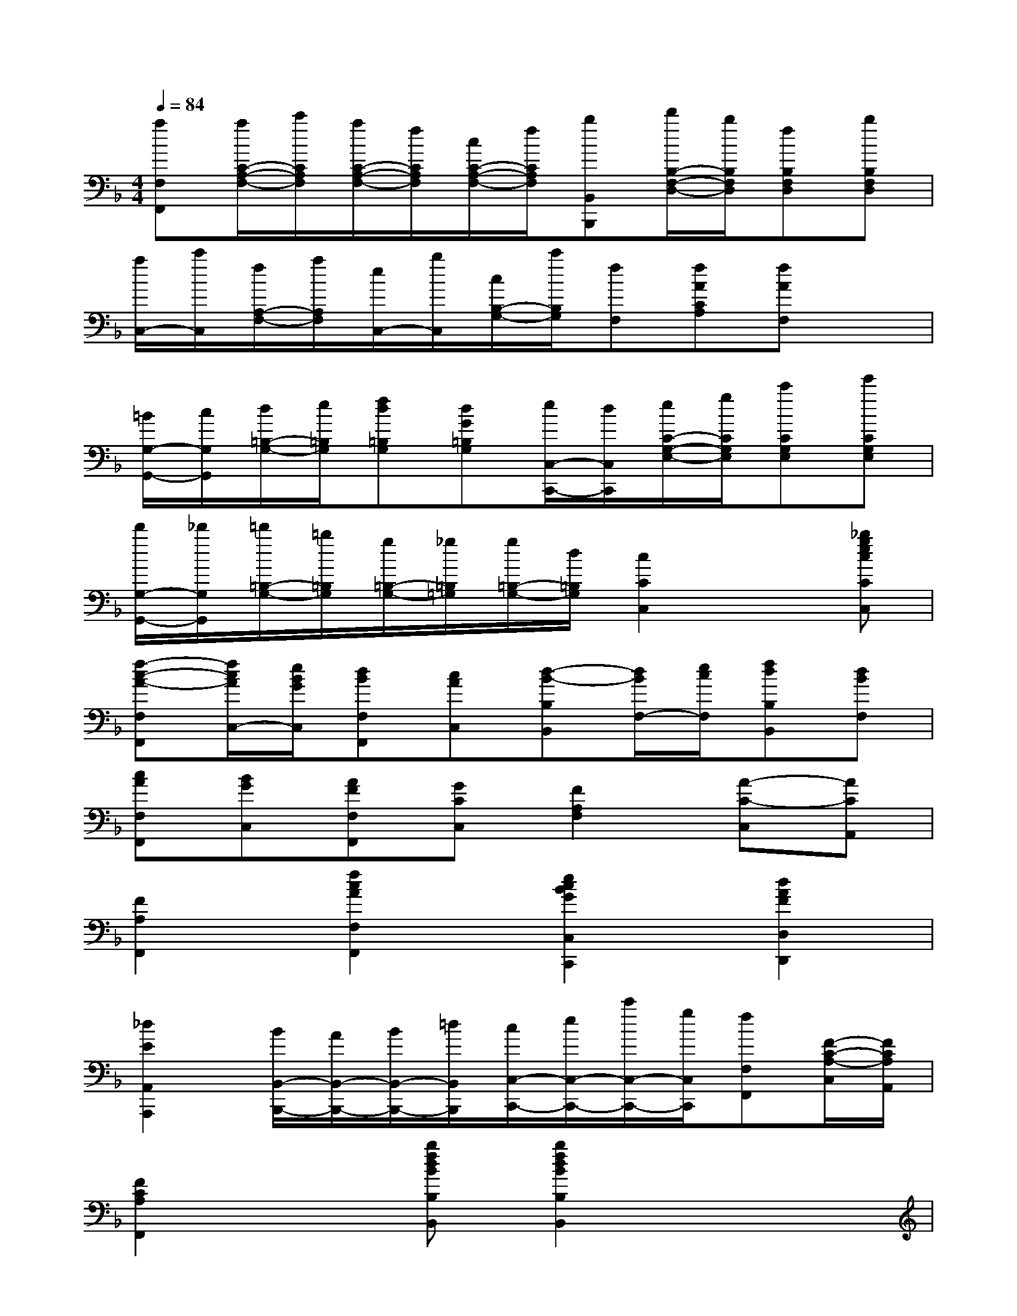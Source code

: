X:1
T:
M:4/4
L:1/8
Q:1/4=84
K:F%1flats
V:1
[aF,F,,][a/2C/2-A,/2-F,/2-][c'/2C/2A,/2F,/2][a/2C/2-A,/2-F,/2-][f/2C/2A,/2F,/2][c/2C/2-A,/2-F,/2-][f/2C/2A,/2F,/2][bB,,B,,,][d'/2B,/2-F,/2-D,/2-][b/2B,/2F,/2D,/2][fB,F,D,][bB,F,D,]|
[a/2C,/2-][c'/2C,/2][f/2A,/2-F,/2-][a/2A,/2F,/2][e/2C,/2-][b/2C,/2][c/2B,/2-G,/2-][c'/2B,/2G,/2][fF,][fACA,][fAF,]x|
[=B/2G,/2-G,,/2-][c/2G,/2G,,/2][d/2=B,/2-G,/2-][e/2=B,/2G,/2][fd=B,G,][dG=B,G,][e/2C,/2-C,,/2-][d/2C,/2C,,/2][e/2C/2-G,/2-E,/2-][g/2C/2G,/2E,/2][c'CG,E,][e'CG,E,]|
[d'/2G,/2-G,,/2-][_d'/2G,/2G,,/2][=d'/2=B,/2-G,/2-][=b/2=B,/2G,/2][g/2=B,/2-G,/2-][_g/2=B,/2=G,/2][g/2=B,/2-G,/2-][d/2=B,/2G,/2][c2C2C,2]x[_bgecCC,]|
[f-c-A-F,F,,][f/2c/2A/2C,/2-][e/2B/2G/2C,/2][dBF,F,,][cAC,][d-B-B,B,,][d/2B/2F,/2-][e/2c/2F,/2][fdB,B,,][dBF,]|
[cAF,F,,][BGC,][AFF,F,,][GCC,][F2A,2F,2][A-C-C,][ACA,,]|
[F2A,2F,,2][f2c2A2F,2F,,2][e2c2B2G2C,2C,,2][d2A2F2D,2D,,2]|
[_d2E2A,,2A,,,2][B/2B,,/2-B,,,/2-][A/2B,,/2-B,,,/2-][B/2B,,/2-B,,,/2-][=d/2B,,/2B,,,/2][c/2C,/2-C,,/2-][e/2C,/2-C,,/2-][c'/2C,/2-C,,/2-][g/2C,/2C,,/2][fF,F,,][F/2-C/2-A,/2-C,/2][F/2C/2A,/2A,,/2]|
[F2C2A,2F,,2]x[bfdBB,B,,][b2f2d2B2B,2B,,2]x2|
xF[BDB,-B,,-][FB,B,,][BD]F[BDB,-B,,-][FB,B,,]|
[BDB,-B,,-][FB,B,,][BD]F[BDB,-B,,-][FB,B,,][A_EF,-F,,-][FF,F,,]|
[A_E]F[A_EF,-F,,-][FF,F,,][BDB,-B,,-][FB,B,,][BD]F|
[BDB,-B,,-][FB,B,,][BDB,-B,,-][FB,B,,][BD]F[BDB,-B,,-][FB,B,,]|
[BDB,-B,,-][FB,B,,][BD]F[BDB,-B,,-][FB,B,,][A_EF,-F,,-][FF,F,,]|
[A_E]F[A_EF,-F,,-][FF,F,,][BDB,-B,,-][FB,B,,]=EF|
_EF[A_EF,-F,,-][FF,F,,][A_E]F[A_EF,-F,,-][FF,F,,]